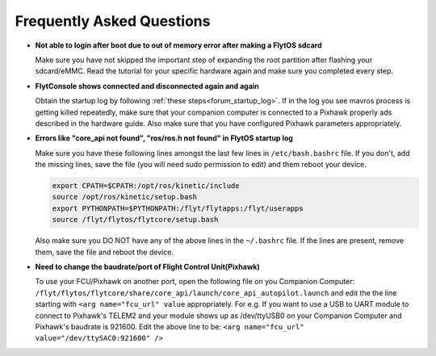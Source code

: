 .. _faq_troubleshooting:

Frequently Asked Questions 
==========================

* **Not able to login after boot due to out of memory error after making a FlytOS sdcard**
  
  Make sure you have not skipped the important step of expanding the root partition after flashing your sdcard/eMMC. Read the tutorial for your specific hardware again and make sure you completed every step.

* **FlytConsole shows connected and disconnected again and again**
  
  Obtain the startup log by following :ref:`these steps<forum_startup_log>`. If in the log you see mavros process is getting killed repeatedly, make sure that your companion computer is connected to a Pixhawk properly ads described in the hardware guide. Also make sure that you have configured Pixhawk parameters appropriately.

* **Errors like "core_api not found", "ros/ros.h not found" in FlytOS startup log**
  
  Make sure you have these following lines amongst the last few lines in ``/etc/bash.bashrc`` file. If you don't, add the missing lines, save the file (you will need sudo permission to edit) and them reboot your device.

  .. code-block:: bash
    
    export CPATH=$CPATH:/opt/ros/kinetic/include
    source /opt/ros/kinetic/setup.bash
    export PYTHONPATH=$PYTHONPATH:/flyt/flytapps:/flyt/userapps
    source /flyt/flytos/flytcore/setup.bash

  Also make sure you DO NOT have any of the above lines in the ``~/.bashrc`` file. If the lines are present, remove them, save the file and reboot the device. 

* **Need to change the baudrate/port of Flight Control Unit(Pixhawk)** 
  
  To use your FCU/Pixhawk on another port, open the following file on you Companion Computer: ``/flyt/flytos/flytcore/share/core_api/launch/core_api_autopilot.launch``  and edit the the line starting with ``<arg name="fcu_url" value`` appropriately. For e.g.  If you want to use a USB to UART module to connect to Pixhawk's TELEM2 and your module shows up as /dev/ttyUSB0 on your Companion Computer and Pixhawk's baudrate is 921600. Edit the above line to be: ``<arg name="fcu_url" value="/dev/ttySAC0:921600" />``

.. |br| raw:: html

   <br />
